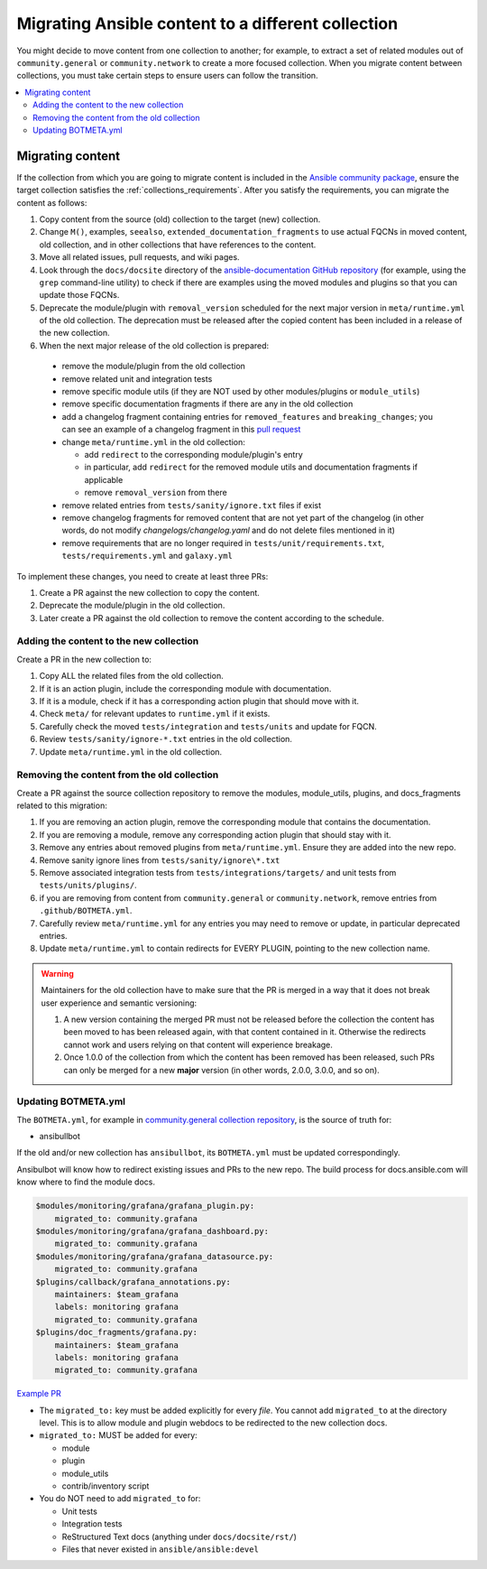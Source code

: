 .. _migrate_to_collection:

***************************************************
Migrating Ansible content to a different collection
***************************************************

You might decide to move content from one collection to another; for example, to extract a set of related modules out of ``community.general`` or ``community.network`` to create a more focused collection.
When you migrate content between collections, you must take certain steps to ensure users can follow the transition.
 
.. contents::
   :local:
   :depth: 2

Migrating content
=================

If the collection from which you are going to migrate content is included in the `Ansible community package <https://github.com/ansible-community/ansible-build-data/blob/main/>`_, ensure the target collection satisfies the :ref:`collections_requirements`. After you satisfy the requirements, you can migrate the content as follows:

#. Copy content from the source (old) collection to the target (new) collection.
#. Change ``M()``, examples, ``seealso``, ``extended_documentation_fragments`` to use actual FQCNs in moved content, old collection, and in other collections that have references to the content.
#. Move all related issues, pull requests, and wiki pages.
#. Look through the ``docs/docsite`` directory of the `ansible-documentation GitHub repository <https://github.com/ansible/ansible-documentation>`_ (for example, using the ``grep`` command-line utility) to check if there are examples using the moved modules and plugins so that you can update those FQCNs.
#. Deprecate the module/plugin with ``removal_version`` scheduled for the next major version in ``meta/runtime.yml`` of the old collection. The deprecation must be released after the copied content has been included in a release of the new collection.
#. When the next major release of the old collection is prepared:

  * remove the module/plugin from the old collection
  * remove related unit and integration tests
  * remove specific module utils (if they are NOT used by other modules/plugins or ``module_utils``)
  * remove specific documentation fragments if there are any in the old collection
  * add a changelog fragment containing entries for ``removed_features`` and ``breaking_changes``; you can see an example of a changelog fragment in this `pull request <https://github.com/ansible-collections/community.general/pull/1304>`_ 
  * change ``meta/runtime.yml`` in the old collection:

    * add ``redirect`` to the corresponding module/plugin's entry
    * in particular, add ``redirect`` for the removed module utils and documentation fragments if applicable
    * remove ``removal_version`` from there
  * remove related entries from ``tests/sanity/ignore.txt`` files if exist
  * remove changelog fragments for removed content that are not yet part of the changelog (in other words, do not modify `changelogs/changelog.yaml` and do not delete files mentioned in it)
  * remove requirements that are no longer required in ``tests/unit/requirements.txt``, ``tests/requirements.yml`` and ``galaxy.yml``

To implement these changes, you need to create at least three PRs:

#. Create a PR against the new collection to copy the content.
#. Deprecate the module/plugin in the old collection.
#. Later create a PR against the old collection to remove the content according to the schedule.


Adding the content to the new collection
----------------------------------------

Create a PR in the new collection to:

#. Copy ALL the related files from the old collection.
#. If it is an action plugin, include the corresponding module with documentation.
#. If it is a module, check if it has a corresponding action plugin that should move with it.
#. Check ``meta/`` for relevant updates to ``runtime.yml`` if it exists.
#. Carefully check the moved ``tests/integration`` and ``tests/units`` and update for FQCN.
#. Review ``tests/sanity/ignore-*.txt`` entries in the old collection.
#. Update ``meta/runtime.yml`` in the old collection.


Removing the content from the old collection
--------------------------------------------

Create a PR against the source collection repository to remove the modules, module_utils, plugins, and docs_fragments related to this migration:

#. If you are removing an action plugin, remove the corresponding module that contains the documentation.
#. If you are removing a module, remove any corresponding action plugin that should stay with it.
#. Remove any entries about removed plugins from ``meta/runtime.yml``. Ensure they are added into the new repo.
#. Remove sanity ignore lines from ``tests/sanity/ignore\*.txt``
#. Remove associated integration tests from ``tests/integrations/targets/`` and unit tests from ``tests/units/plugins/``.
#. if you are removing from content from ``community.general`` or ``community.network``, remove entries from ``.github/BOTMETA.yml``.
#. Carefully review ``meta/runtime.yml`` for any entries you may need to remove or update, in particular deprecated entries.
#. Update ``meta/runtime.yml`` to contain redirects for EVERY PLUGIN, pointing to the new collection name.

.. warning::

	Maintainers for the old collection have to make sure that the PR is merged in a way that it does not break user experience and semantic versioning:

	#. A new version containing the merged PR must not be released before the collection the content has been moved to has been released again, with that content contained in it. Otherwise the redirects cannot work and users relying on that content will experience breakage.
	#. Once 1.0.0 of the collection from which the content has been removed has been released, such PRs can only be merged for a new **major** version (in other words, 2.0.0, 3.0.0, and so on).


Updating BOTMETA.yml
--------------------

The ``BOTMETA.yml``, for example in `community.general collection repository <https://github.com/ansible-collections/community.general/blob/main/.github/BOTMETA.yml>`_, is the source of truth for:

* ansibullbot

If the old and/or new collection has ``ansibullbot``, its ``BOTMETA.yml`` must be updated correspondingly.

Ansibulbot will know how to redirect existing issues and PRs to the new repo. The build process for docs.ansible.com will know where to find the module docs.

.. code-block:: yaml

   $modules/monitoring/grafana/grafana_plugin.py:
       migrated_to: community.grafana
   $modules/monitoring/grafana/grafana_dashboard.py:
       migrated_to: community.grafana
   $modules/monitoring/grafana/grafana_datasource.py:
       migrated_to: community.grafana
   $plugins/callback/grafana_annotations.py:
       maintainers: $team_grafana
       labels: monitoring grafana
       migrated_to: community.grafana
   $plugins/doc_fragments/grafana.py:
       maintainers: $team_grafana
       labels: monitoring grafana
       migrated_to: community.grafana

`Example PR <https://github.com/ansible/ansible/pull/66981/files>`_

* The ``migrated_to:`` key must be added explicitly for every *file*. You cannot add ``migrated_to`` at the directory level. This is to allow module and plugin webdocs to be redirected to the new collection docs.
* ``migrated_to:`` MUST be added for every:

  * module
  * plugin
  * module_utils
  * contrib/inventory script

* You do NOT need to add ``migrated_to`` for:

  * Unit tests
  * Integration tests
  * ReStructured Text docs (anything under ``docs/docsite/rst/``)
  * Files that never existed in ``ansible/ansible:devel``

.. seealso::

   :ref:`collections`
       Learn how to install and use collections.
   :ref:`contributing_maintained_collections`
       Guidelines for contributing to selected collections
   :ref:`Communication<communication>`
       Got questions? Need help? Want to share your ideas? Visit the Ansible communication guide
